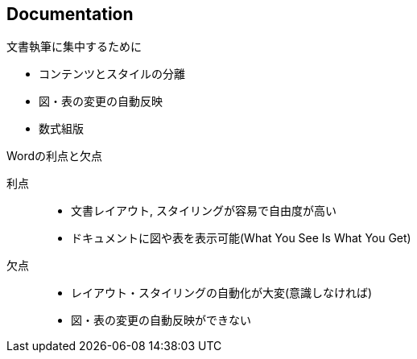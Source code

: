 
== Documentation

.文書執筆に集中するために
[dense]
* コンテンツとスタイルの分離
* 図・表の変更の自動反映
* 数式組版

.Wordの利点と欠点
利点::
  ** 文書レイアウト, スタイリングが容易で自由度が高い
  ** ドキュメントに図や表を表示可能(What You See Is What You Get)
欠点::
  ** レイアウト・スタイリングの自動化が大変(意識しなければ)
  ** 図・表の変更の自動反映ができない